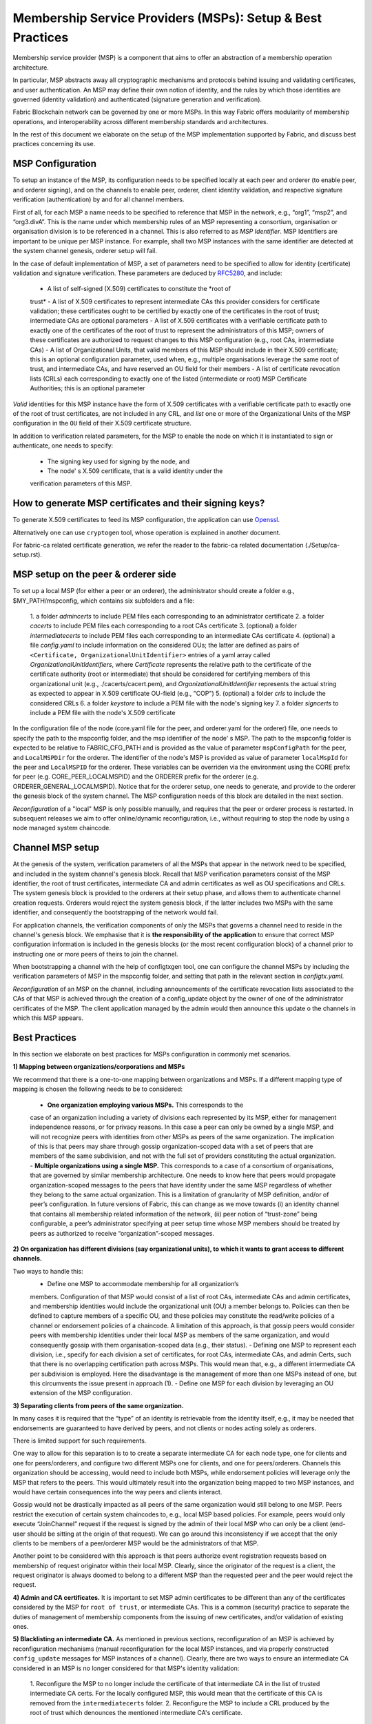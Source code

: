 Membership Service Providers (MSPs): Setup & Best Practices
===========================================================

Membership service provider (MSP) is a component that aims to offer an
abstraction of a membership operation architecture.

In particular, MSP abstracts away all cryptographic mechanisms and protocols
behind issuing and validating certificates, and user authentication. An
MSP may define their own notion of identity, and the rules by which those
identities are governed (identity validation) and authenticated (signature
generation and verification).

Fabric Blockchain network can be governed by one or more MSPs. In this
way Fabric offers modularity of membership operations, and interoperability
across different membership standards and architectures.

In the rest of this document we elaborate on the setup of the MSP
implementation supported by Fabric, and discuss best practices concerning
its use.

MSP Configuration
-----------------

To setup an instance of the MSP, its configuration needs to be specified
locally at each peer and orderer (to enable peer, and orderer signing),
and on the channels to enable peer, orderer, client identity validation, and
respective signature verification (authentication) by and for all channel
members.

First of all, for each MSP a name needs to be specified to reference that MSP
in the network, e.g., “org1”, “msp2”, and “org3.divA”. This is the name under
which membership rules of an MSP representing a consortium, organisation or
organisation division is to be referenced in a channel. This is also referred
to as *MSP Identifier*. MSP Identifiers are important to be unique per MSP
instance. For example, shall two MSP instances with the same identifier are
detected at the system channel genesis, orderer setup will fail.

In the case of default implementation of MSP, a set of parameters need to be
specified to allow for identity (certificate) validation and signature
verification. These parameters are deduced by
`RFC5280 <http://www.ietf.org/rfc/rfc5280.txt>`_, and include:

    - A list of self-signed (X.509) certificates to constitute the *root of
    trust*
    - A list of X.509 certificates to represent intermediate CAs this provider
    considers for certificate validation; these certificates ought to be
    certified by exactly one of the certificates in the root of trust;
    intermediate CAs are optional parameters
    - A list of X.509 certificates with a verifiable certificate path to
    exactly one of the certificates of the root of trust to represent the
    administrators of this MSP; owners of these
    certificates are authorized to request changes to this MSP configuration
    (e.g., root CAs, intermediate CAs)
    - A list of Organizational Units, that valid members of this MSP should
    include in their X.509 certificate; this is an optional configuration
    parameter, used when, e.g., multiple organisations leverage the same
    root of trust, and intermediate CAs, and have reserved an OU field for
    their members
    - A list of certificate revocation lists (CRLs) each corresponding to
    exactly one of the listed (intermediate or root) MSP Certificate
    Authorities; this is an optional parameter

*Valid* identities for this MSP instance have the form of X.509 certificates
with a verifiable certificate path to exactly one of the root of trust
certificates, are not included in any CRL, and *list* one or more of the
Organizational Units of the MSP configuration in the ``OU`` field of
their X.509 certificate structure.

In addition to verification related parameters, for the MSP to enable
the node on which it is instantiated to sign or authenticate, one needs to
specify:
    - The signing key used for signing by the node, and
    - The node' s X.509 certificate, that is a valid identity under the
    verification parameters of this MSP.


How to generate MSP certificates and their signing keys?
--------------------------------------------------------
To generate X.509 certificates to feed its MSP configuration, the application
can use `Openssl <https://www.openssl.org/>`_.

Alternatively one can use ``cryptogen`` tool, whose operation is explained in
another document.

For fabric-ca related certificate generation, we refer the reader to the
fabric-ca related documentation (./Setup/ca-setup.rst).


MSP setup on the peer & orderer side
------------------------------------

To set up a local MSP (for either a peer or an orderer), the administrator
should create a folder e.g., $MY_PATH/mspconfig, which contains six subfolders
and a file:
    1. a folder `admincerts` to include PEM files each corresponding to an
    administrator certificate
    2. a folder `cacerts` to include PEM files each corresponding to a root
    CAs certificate
    3. (optional) a folder `intermediatecerts` to include PEM files each
    corresponding to an intermediate CAs certificate
    4. (optional) a file `config.yaml` to include information on the
    considered OUs; the latter are defined as pairs of
    ``<Certificate, OrganizationalUnitIdentifier>`` entries of a yaml array
    called `OrganizationalUnitIdentifiers`, where `Certificate` represents
    the relative path to the certificate of the certificate authority (root or
    intermediate) that should be considered for certifying members of this
    organizational unit (e.g., ./cacerts/cacert.pem), and
    `OrganizationalUnitIdentifier` represents the actual string as
    expected to appear in X.509 certificate OU-field (e.g., "COP")
    5. (optional) a folder `crls` to include the considered CRLs
    6. a folder `keystore` to include a PEM file with the node's signing key
    7. a folder `signcerts` to include a PEM file with the node's X.509
    certificate


In the configuration file of the node (core.yaml file for the peer, and
orderer.yaml for the orderer) file, one needs to specify the path to the
mspconfig folder, and the msp identifier of the node' s MSP. The path to the
mspconfig folder is expected to be relative to FABRIC_CFG_PATH and is provided
as the value of parameter ``mspConfigPath`` for the peer, and ``LocalMSPDir``
for the orderer. The identifier of the node's MSP is provided as value of
parameter ``localMspId`` for the peer and ``LocalMSPID`` for the orderer.
These variables can be overriden via the environment using the CORE prefix for
peer (e.g. CORE_PEER_LOCALMSPID) and the ORDERER prefix for the orderer (e.g.
ORDERER_GENERAL_LOCALMSPID). Notice that for the orderer setup, one needs to
generate, and provide to the orderer the genesis block of the system channel.
The MSP configuration needs of this block are detailed in the next section.


*Reconfiguration* of a "local" MSP is only possible manually, and requires that
the peer or orderer process is restarted. In subsequent releases we aim to
offer online/dynamic reconfiguration, i.e., without requiring to stop the node
by using a node managed system chaincode.


Channel MSP setup
-----------------
At the genesis of the system, verification parameters of all the MSPs that
appear in the network need to be specified, and included in the system
channel's genesis block. Recall that MSP verification parameters consist of
the MSP identifier, the root of trust certificates, intermediate CA and admin
certificates as well as OU specifications and CRLs.
The system genesis block is provided to the orderers at their setup phase,
and allows them to authenticate channel creation requests. Orderers would
reject the system genesis block, if the latter includes two MSPs with the same
identifier, and consequently the bootstrapping of the network would fail.

For application channels, the verification components of only the MSPs that
governs a channel need to reside in the channel's genesis block. We emphasise
that it is **the responsibility of the application** to ensure that correct
MSP configuration information is included in the genesis blocks (or the
most recent configuration block) of a channel prior to instructing one or
more peers of theirs to join the channel.

When bootstrapping a channel with the help of configtxgen tool, one can
configure the channel MSPs by including the verification parameters of MSP
in the mspconfig folder, and setting that path in the relevant section in
`configtx.yaml`.

*Reconfiguration* of an MSP on the channel, including announcements of the
certificate revocation lists associated to the CAs of that MSP is achieved
through the creation of a config_update object by the owner of one of the
administrator certificates of the MSP. The client application managed by the
admin would then announce this update o the channels in which this MSP appears.



Best Practices
--------------

In this section we elaborate on best practices for MSPs
configuration in commonly met scenarios.

**1) Mapping between organizations/corporations and MSPs**

We recommend that there is a one-to-one mapping between organizations and MSPs.
If a different mapping type of mapping is chosen the following needs to be to
considered:

    - **One organization employing various MSPs.** This corresponds to the
    case of an organization including a variety of divisions each represented
    by its MSP, either for management independence
    reasons, or for privacy reasons. In this case a peer can only be owned by
    a single MSP, and will not recognize peers with identities from other MSPs
    as peers of the same organization. The implication of this is that peers
    may share through gossip organization-scoped data with a set of peers that
    are members of the same subdivision, and not with the full set of providers
    constituting the actual organization.
    - **Multiple organizations using a single  MSP.** This corresponds to a
    case of a consortium of organisations, that are governed by similar
    membership architecture. One needs to know here that peers would propagate
    organization-scoped messages to the peers that have identity under the
    same MSP regardless of whether they belong to the same actual organization.
    This is a limitation of granularity of MSP definition, and/or of peer’s
    configuration. In future versions of Fabric, this can change as we move
    towards (i) an identity channel that contains all membership related
    information of the network, (ii) peer notion of “trust-zone” being
    configurable, a peer’s administrator specifying at peer setup time whose
    MSP members should be treated by peers as authorized to receive
    “organization”-scoped messages.

**2) On organization has different divisions (say organizational units), to**
**which it wants to grant access to different channels.**

Two ways to handle this:
    -  Define one MSP to accommodate membership for all organization’s
    members. Configuration of that MSP would consist of a list of root CAs,
    intermediate CAs and admin certificates, and membership identities would
    include the organizational unit (OU) a member belongs to. Policies can then
    be defined to capture members of a specific OU, and these policies may
    constitute the read/write policies of a channel or endorsement policies of
    a chaincode. A limitation of this approach, is that gossip peers would
    consider peers with membership identities under their local MSP as
    members of the same organization, and would consequently gossip
    with them organisation-scoped data (e.g., their status).
    - Defining one MSP to represent each division, i.e., specify for each
    division a set of certificates, for root CAs, intermediate CAs, and admin
    Certs, such that there is no overlapping certification path across MSPs.
    This would mean that, e.g., a different intermediate CA per subdivision
    is employed. Here the disadvantage is the management of more than one
    MSPs instead of one, but this circumvents the issue present in approach
    (1).
    - Define one MSP for each division by leveraging an OU extension of the
    MSP configuration.

**3) Separating clients from peers of the same organization.**

In many cases it is required that the “type” of an identity is retrievable
from the identity itself, e.g., it may be needed that endorsements are
guaranteed to have derived by peers, and not clients or nodes acting solely
as orderers.

There is limited support for such requirements.

One way to allow for this separation is to to create a separate intermediate
CA for each node type, one for clients and one for peers/orderers, and
configure two different MSPs one for clients, and one for peers/orderers.
Channels this organization should be accessing, would need to include
both MSPs, while endorsement policies will leverage only the MSP that
refers to the peers. This would ultimately result into the organization
being mapped to two MSP instances, and would have certain consequences
into the way peers and clients interact.

Gossip would not be drastically impacted as all peers of the same organization
would still belong to one MSP. Peers restrict the execution of certain
system chaincodes to, e.g., local MSP based policies. For
example, peers would only execute “JoinChannel” request if the request is
signed by the admin of their local MSP who can only be a client (end-user
should be sitting at the origin of that request). We can go around this
inconsistency if we accept that the only clients to be members of a
peer/orderer MSP would be the administrators of that MSP.

Another point to be considered with this approach is that peers
authorize event registration requests based on membership of request
originator within their local MSP. Clearly, since the originator of the
request is a client, the request originator is always doomed to belong
to a different MSP than the requested peer and the peer would reject the
request.


**4) Admin and CA certificates.** It is important to set MSP admin certificates
to be different than any of the certificates considered by the MSP for ``root
of trust``, or intermediate CAs. This is a common (security) practice to
separate the duties of management of membership components from the issuing of
new certificates, and/or validation of existing ones.

**5) Blacklisting an intermediate CA.** As mentioned in previous sections,
reconfiguration of an MSP is achieved by reconfiguration mechanisms (manual
reconfiguration for the local MSP instances, and via properly constructed
``config_update`` messages for MSP instances of a channel). Clearly, there are
two ways to ensure an intermediate CA considered in an MSP is no longer
considered for that MSP's identity validation:
    1. Reconfigure the MSP to no longer include the certificate of that
    intermediate CA in the list of trusted intermediate CA certs. For the
    locally configured MSP, this would mean that the certificate of this CA is
    removed from the ``intermediatecerts`` folder.
    2. Reconfigure the MSP to include a CRL produced by the root of trust
    which denounces the mentioned intermediate CA's certificate.
In the current MSP implementation we only support method (1) as it is simpler
and does not require that the no longer considered intermediate CA is
blacklisted.